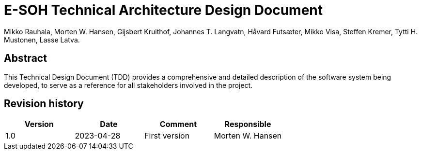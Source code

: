 = E-SOH Technical Architecture Design Document
Mikko Rauhala, Morten W. Hansen, Gijsbert Kruithof, Johannes T. Langvatn, Håvard Futsæter, Mikko Visa, Steffen Kremer, Tytti H. Mustonen, Lasse Latva.

[discrete]
== Abstract

This Technical Design Document (TDD) provides a comprehensive and detailed
description of the software system being developed, to serve as a reference for
all stakeholders involved in the project.

toc::[]

[discrete]
== Revision history

[cols=",,,",]
|=======================================================================
|Version |Date |Comment |Responsible

|1.0 |2023-04-28 |First version |Morten W. Hansen

|=======================================================================



